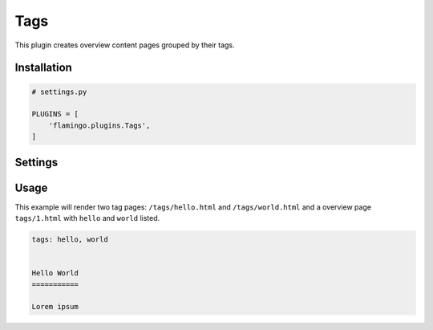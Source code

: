 

Tags
====

This plugin creates overview content pages grouped by their tags.


Installation
------------

.. code-block:: python

    # settings.py

    PLUGINS = [
        'flamingo.plugins.Tags',
    ]


Settings
--------

.. raw-setting::

    TAGS_GENERATE_PAGE_ZERO = True

    If set to ``True`` Tags will create an alias for ``tags/1.html`` with the
    url ``tags.html``


Usage
-----

This example will render two tag pages: ``/tags/hello.html`` and
``/tags/world.html`` and a overview page ``tags/1.html`` with ``hello`` and
``world`` listed.

.. code-block:: rst

    tags: hello, world


    Hello World
    ===========

    Lorem ipsum
